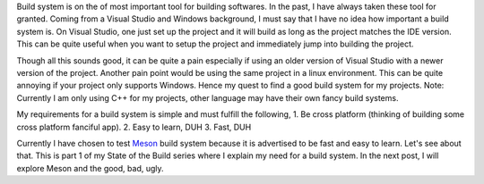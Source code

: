 .. title: State of the Build 1
.. slug: state-of-the-build-1
.. date: 2018-04-14 11:23:45 UTC+08:00
.. tags: 
.. category: unknown
.. link: 
.. description: 
.. type: text

Build system is on the of most important tool for building softwares. In the past, I have always taken these tool for granted. Coming
from a Visual Studio and Windows background, I must say that I have no idea how important a build system is. On Visual Studio, one just set
up the project and it will build as long as the project matches the IDE version. This can be quite useful when you want to setup the 
project and immediately jump into building the project. 

Though all this sounds good, it can be quite a pain especially if using an older version of Visual Studio with a newer version of the project. Another
pain point would be using the same project in a linux environment. This can be quite annoying if your project only supports Windows. Hence my quest to
find a good build system for my projects. Note: Currently I am only using C++ for my projects, other language may have their own fancy build systems.

My requirements for a build system is simple and must fulfill the following,
1. Be cross platform (thinking of building some cross platform fanciful app).
2. Easy to learn, DUH
3. Fast, DUH

Currently I have chosen to test Meson_ build system because it is advertised to be fast and easy to learn. Let's see about that. This is part 1 of my
State of the Build series where I explain my need for a build system. In the next post, I will explore Meson and the good, bad, ugly.

.. _Meson: http://mesonbuild.com/